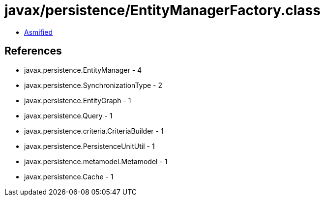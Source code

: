 = javax/persistence/EntityManagerFactory.class

 - link:EntityManagerFactory-asmified.java[Asmified]

== References

 - javax.persistence.EntityManager - 4
 - javax.persistence.SynchronizationType - 2
 - javax.persistence.EntityGraph - 1
 - javax.persistence.Query - 1
 - javax.persistence.criteria.CriteriaBuilder - 1
 - javax.persistence.PersistenceUnitUtil - 1
 - javax.persistence.metamodel.Metamodel - 1
 - javax.persistence.Cache - 1
